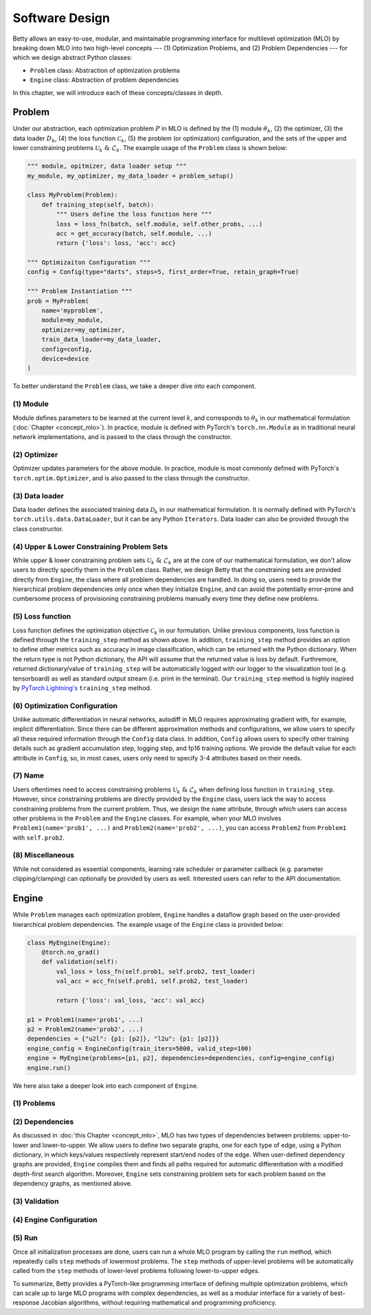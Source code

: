 Software Design
===============

Betty allows an easy-to-use, modular, and maintainable programming interface for multilevel
optimization (MLO) by breaking down MLO into two high-level concepts --- (1) Optimization Problems,
and (2) Problem Dependencies --- for which we design abstract Python classes:

- ``Problem`` class: Abstraction of optimization problems
- ``Engine`` class: Abstraction of problem dependencies

In this chapter, we will introduce each of these concepts/classes in depth.

Problem
-------

Under our abstraction, each optimization problem :math:`P` in MLO is defined by the (1)
module :math:`\theta_k`, (2) the optimizer, (3) the data loader :math:`D_k`,
(4) the loss function :math:`\mathcal{C}_k`, (5) the problem (or optimization) configuration,
and the sets of the upper and lower constraining problems :math:`\mathcal{U}_k\;\&\;\mathcal{L}_k`.
The example usage of the ``Problem`` class is shown below:

.. code:: python

    """ module, opitmizer, data loader setup """
    my_module, my_optimizer, my_data_loader = problem_setup()

    class MyProblem(Problem):
        def training_step(self, batch):
            """ Users define the loss function here """
            loss = loss_fn(batch, self.module, self.other_probs, ...)
            acc = get_accuracy(batch, self.module, ...)
            return {'loss': loss, 'acc': acc}
        
    """ Optimizaiton Configuration """
    config = Config(type="darts", steps=5, first_order=True, retain_graph=True)

    """ Problem Instantiation """
    prob = MyProblem(
        name='myproblem',
        module=my_module,
        optimizer=my_optimizer,
        train_data_loader=my_data_loader,
        config=config,
        device=device
    )

To better understand the ``Problem`` class, we take a deeper dive into each component.

(1) Module
~~~~~~~~~~~~~~~~
Module defines parameters to be learned at the current level :math:`k`, and corresponds to
:math:`\theta_k` in our mathematical formulation (:doc:`Chapter <concept_mlo>`). In practice,
module is defined with PyTorch's ``torch.nn.Module`` as in traditional neural network
implementations, and is passed to the class through the constructor.

(2) Optimizer
~~~~~~~~~~~~~
Optimizer updates parameters for the above module. In practice, module is most commonly defined
with PyTorch's ``torch.optim.Optimizer``, and is also passed to the class through the constructor.

(3) Data loader
~~~~~~~~~~~~~~~
Data loader defines the associated training data :math:`\mathcal{D}_k` in our mathematical
formulation. It is normally defined with PyTorch's ``torch.utils.data.DataLoader``, but it can be
any Python ``Iterators``. Data loader can also be provided through the class constructor.

(4) Upper & Lower Constraining Problem Sets
~~~~~~~~~~~~~~~~~~~~~~~~~~~~~~~~~~~~~~~~~~~
While upper & lower constraining problem sets :math:`\mathcal{U}_k\;\&\;\mathcal{L}_k` are at the
core of our mathematical formulation, we don't allow users to directly specifiy them in the
``Problem`` class. Rather, we design Betty that the constraining sets are provided directly from
``Engine``, the class where all problem dependencies are handled. In doing so, users need to
provide the hierarchical problem dependencies only once when they initialize ``Engine``, and can
avoid the potentially error-prone and cumbersome process of provisioning constraining problems
manually every time they define new problems.

(5) Loss function
~~~~~~~~~~~~~~~~~
Loss function defines the optimization objective :math:`\mathcal{C}_k` in our formulation.
Unlike previous components, loss function is defined through the ``training_step`` method as shown
above. In addition, ``training_step`` method provides an option to define other metrics such as
accuracy in image classification, which can be returned with the Python dictionary. When the return
type is not Python dictionary, the API will assume that the returned value is loss by default.
Furthremore, returned dictionary/value of ``training_step`` will be automatically logged with our
logger to the visualization tool (e.g. tensorboard) as well as standard output stream (i.e. print
in the terminal). Our ``training_step`` method is highly inspired by
`PyTorch Lightning's <https://github.com/PyTorchLightning/pytorch-lightning>`_
``training_step`` method.

(6) Optimization Configuration
~~~~~~~~~~~~~~~~~~~~~~~~~~~~~~
Unlike automatic differentiation in neural networks, autodiff in MLO requires approximating
gradient with, for example, implicit differentiation. Since there can be different approximation
methods and configurations, we allow users to specify all these required information through the
``Config`` data class. In addition, ``Config`` allows users to specify other training details such
as gradient accumulation step, logging step, and fp16 training options.
We provide the default value for each attribute in ``Config``, so, in most cases, users only need
to specify 3-4 attributes based on their needs.

(7) Name
~~~~~~~~
Users oftentimes need to access constraining problems :math:`\mathcal{U}_k\;\&\;\mathcal{L}_k` when
defining loss function in ``training_step``. However, since constraining problems are directly
provided by the ``Engine`` class, users lack the way to access constraining problems from the
current problem. Thus, we design the ``name`` attribute, through which users can access other
problems in the ``Problem`` and the ``Engine`` classes. For example, when your MLO involves
``Problem1(name='prob1', ...)`` and ``Problem2(name='prob2', ...)``, you can access
``Problem2`` from ``Problem1`` with ``self.prob2``.

(8) Miscellaneous
~~~~~~~~~~~~~~~~~
While not considered as essential components, learning rate scheduler or parameter callback
(e.g. parameter clipping/clamping) can optionally be provided by users as well. Interested users can
refer to the API documentation.

Engine
------

While ``Problem`` manages each optimization problem, ``Engine`` handles a dataflow graph based on
the user-provided hierarchical problem dependencies. The example usage of the ``Engine`` class is
provided below:

.. code:: python

    class MyEngine(Engine):
        @torch.no_grad()
        def validation(self):
            val_loss = loss_fn(self.prob1, self.prob2, test_loader)
            val_acc = acc_fn(self.prob1, self.prob2, test_loader)

            return {'loss': val_loss, 'acc': val_acc}

    p1 = Problem1(name='prob1', ...)
    p2 = Problem2(name='prob2', ...)
    dependencies = {"u2l": {p1: [p2]}, "l2u": {p1: [p2]}}
    engine_config = EngineConfig(train_iters=5000, valid_step=100)
    engine = MyEngine(problems=[p1, p2], dependencies=dependencies, config=engine_config)
    engine.run()

We here also take a deeper look into each component of ``Engine``.

(1) Problems
~~~~~~~~~~~~

(2) Dependencies
~~~~~~~~~~~~~~~~
As discussed in :doc:`this Chapter <concept_mlo>`, MLO has two types of dependencies between
problems: upper-to-lower and lower-to-upper. We allow users to define two separate graphs, one for
each type of edge, using a Python dictionary, in which keys/values respectively represent start/end
nodes of the edge. When user-defined dependency graphs are provided, ``Engine`` compiles them and
finds all paths required for automatic differentiation with a modified depth-first search algorithm.
Moreover, ``Engine`` sets constraining problem sets for each problem based on the dependency graphs,
as mentioned above.


(3) Validation
~~~~~~~~~~~~~~

(4) Engine Configuration
~~~~~~~~~~~~~~~~~~~~~~~~

(5) Run
~~~~~~~
Once all initialization processes are done, users can run a whole MLO program by calling the
``run`` method, which repeatedly calls ``step`` methods of lowermost problems. The ``step`` methods
of upper-level problems will be automatically called from the ``step`` methods of lower-level
problems following lower-to-upper edges.


To summarize, Betty provides a PyTorch-like programming interface of defining multiple optimization
problems, which can scale up to large MLO programs with complex dependencies, as well as a modular
interface for a variety of best-response Jacobian algorithms, without requiring mathematical and
programming proficiency.

